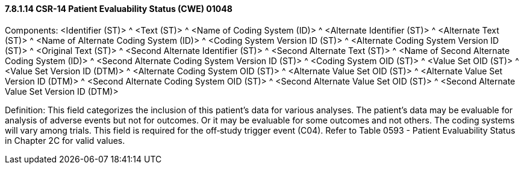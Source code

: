 ==== 7.8.1.14 CSR-14 Patient Evaluability Status (CWE) 01048

Components: <Identifier (ST)> ^ <Text (ST)> ^ <Name of Coding System (ID)> ^ <Alternate Identifier (ST)> ^ <Alternate Text (ST)> ^ <Name of Alternate Coding System (ID)> ^ <Coding System Version ID (ST)> ^ <Alternate Coding System Version ID (ST)> ^ <Original Text (ST)> ^ <Second Alternate Identifier (ST)> ^ <Second Alternate Text (ST)> ^ <Name of Second Alternate Coding System (ID)> ^ <Second Alternate Coding System Version ID (ST)> ^ <Coding System OID (ST)> ^ <Value Set OID (ST)> ^ <Value Set Version ID (DTM)> ^ <Alternate Coding System OID (ST)> ^ <Alternate Value Set OID (ST)> ^ <Alternate Value Set Version ID (DTM)> ^ <Second Alternate Coding System OID (ST)> ^ <Second Alternate Value Set OID (ST)> ^ <Second Alternate Value Set Version ID (DTM)>

Definition: This field categorizes the inclusion of this patient's data for various analyses. The patient's data may be evaluable for analysis of adverse events but not for outcomes. Or it may be evaluable for some outcomes and not others. The coding systems will vary among trials. This field is required for the off‑study trigger event (C04). Refer to Table 0593 - Patient Evaluability Status in Chapter 2C for valid values.

